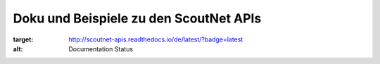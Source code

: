 Doku und Beispiele zu den ScoutNet APIs
========================================

.. image:: https://readthedocs.org/projects/scoutnet-apis/badge/?version=latest
:target: http://scoutnet-apis.readthedocs.io/de/latest/?badge=latest
:alt: Documentation Status

